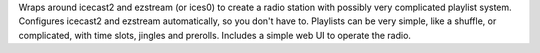 Wraps around icecast2 and ezstream (or ices0) to create a radio station with possibly very complicated playlist system.
Configures icecast2 and ezstream automatically, so you don't have to.
Playlists can be very simple, like a shuffle, or complicated, with time slots, jingles and prerolls.
Includes a simple web UI to operate the radio.


